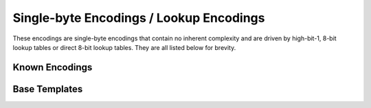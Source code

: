 .. =============================================================================
..
.. ztd.text
.. Copyright © 2022-2023 JeanHeyd "ThePhD" Meneide and Shepherd's Oasis, LLC
.. Contact: opensource@soasis.org
..
.. Commercial License Usage
.. Licensees holding valid commercial ztd.text licenses may use this file in
.. accordance with the commercial license agreement provided with the
.. Software or, alternatively, in accordance with the terms contained in
.. a written agreement between you and Shepherd's Oasis, LLC.
.. For licensing terms and conditions see your agreement. For
.. further information contact opensource@soasis.org.
..
.. Apache License Version 2 Usage
.. Alternatively, this file may be used under the terms of Apache License
.. Version 2.0 (the "License") for non-commercial use; you may not use this
.. file except in compliance with the License. You may obtain a copy of the
.. License at
..
.. https://www.apache.org/licenses/LICENSE-2.0
..
.. Unless required by applicable law or agreed to in writing, software
.. distributed under the License is distributed on an "AS IS" BASIS,
.. WITHOUT WARRANTIES OR CONDITIONS OF ANY KIND, either express or implied.
.. See the License for the specific language governing permissions and
.. limitations under the License.
..
.. =============================================================================>

Single-byte Encodings / Lookup Encodings
========================================

These encodings are single-byte encodings that contain no inherent complexity and are driven by high-bit-1, 8-bit lookup tables or direct 8-bit lookup tables. They are all listed below for brevity.

Known Encodings
---------------

.. doxygenvariable:: ztd::text::atari_st

.. doxygenvariable:: ztd::text::ibm_424_hebrew_bulletin

.. doxygenvariable:: ztd::text::ibm_856_hebrew

.. doxygenvariable:: ztd::text::ibm_866_cyrillic

.. doxygenvariable:: ztd::text::ibm_1006_urdu

.. doxygenvariable:: ztd::text::iso_8859_1_1985

.. doxygenvariable:: ztd::text::iso_8859_1_1988

.. doxygenvariable:: ztd::text::iso_8859_1

.. doxygenvariable:: ztd::text::iso_8859_2

.. doxygenvariable:: ztd::text::iso_8859_3

.. doxygenvariable:: ztd::text::iso_8859_4

.. doxygenvariable:: ztd::text::iso_8859_5

.. doxygenvariable:: ztd::text::iso_8859_6

.. doxygenvariable:: ztd::text::iso_8859_7

.. doxygenvariable:: ztd::text::iso_8859_8

.. doxygenvariable:: ztd::text::iso_8859_10

.. doxygenvariable:: ztd::text::iso_8859_13

.. doxygenvariable:: ztd::text::iso_8859_14

.. doxygenvariable:: ztd::text::iso_8859_15

.. doxygenvariable:: ztd::text::iso_8859_16

.. doxygenvariable:: ztd::text::kazakh_strk1048

.. doxygenvariable:: ztd::text::koi8_r

.. doxygenvariable:: ztd::text::koi8_u

.. doxygenvariable:: ztd::text::petscii_unshifted

.. doxygenvariable:: ztd::text::petscii_shifted

.. doxygenvariable:: ztd::text::tatar_ansi

.. doxygenvariable:: ztd::text::tatar_ascii

.. doxygenvariable:: ztd::text::windows_1251

.. doxygenvariable:: ztd::text::windows_1252

.. doxygenvariable:: ztd::text::windows_1253

.. doxygenvariable:: ztd::text::windows_1254

.. doxygenvariable:: ztd::text::windows_1255

.. doxygenvariable:: ztd::text::windows_1256

.. doxygenvariable:: ztd::text::windows_1257

.. doxygenvariable:: ztd::text::windows_1258



Base Templates
--------------

.. doxygenclass:: ztd::text::basic_atari_st
	:members:

.. doxygenclass:: ztd::text::basic_ibm_424_hebrew_bulletin
	:members:

.. doxygenclass:: ztd::text::basic_ibm_856_hebrew
	:members:

.. doxygenclass:: ztd::text::basic_ibm_866_cyrillic
	:members:

.. doxygenclass:: ztd::text::basic_ibm_1006_urdu
	:members:

.. doxygenclass:: ztd::text::basic_iso_8859_1_1985
	:members:

.. doxygenclass:: ztd::text::basic_iso_8859_1_1988
	:members:

.. doxygenclass:: ztd::text::basic_iso_8859_1
	:members:

.. doxygenclass:: ztd::text::basic_iso_8859_2
	:members:

.. doxygenclass:: ztd::text::basic_iso_8859_3
	:members:

.. doxygenclass:: ztd::text::basic_iso_8859_4
	:members:

.. doxygenclass:: ztd::text::basic_iso_8859_5
	:members:

.. doxygenclass:: ztd::text::basic_iso_8859_6
	:members:

.. doxygenclass:: ztd::text::basic_iso_8859_7
	:members:

.. doxygenclass:: ztd::text::basic_iso_8859_8
	:members:

.. doxygenclass:: ztd::text::basic_iso_8859_10
	:members:

.. doxygenclass:: ztd::text::basic_iso_8859_13
	:members:

.. doxygenclass:: ztd::text::basic_iso_8859_14
	:members:

.. doxygenclass:: ztd::text::basic_iso_8859_15
	:members:

.. doxygenclass:: ztd::text::basic_iso_8859_16
	:members:

.. doxygenclass:: ztd::text::basic_kazakh_strk1048
	:members:

.. doxygenclass:: ztd::text::basic_koi8_r
	:members:

.. doxygenclass:: ztd::text::basic_koi8_u
	:members:

.. doxygenclass:: ztd::text::basic_petscii_unshifted
	:members:

.. doxygenclass:: ztd::text::basic_petscii_shifted
	:members:

.. doxygenclass:: ztd::text::basic_tatar_ansi
	:members:

.. doxygenclass:: ztd::text::basic_tatar_ascii
	:members:

.. doxygenclass:: ztd::text::basic_windows_1251
	:members:

.. doxygenclass:: ztd::text::basic_windows_1252
	:members:

.. doxygenclass:: ztd::text::basic_windows_1253
	:members:

.. doxygenclass:: ztd::text::basic_windows_1254
	:members:

.. doxygenclass:: ztd::text::basic_windows_1255
	:members:

.. doxygenclass:: ztd::text::basic_windows_1256
	:members:

.. doxygenclass:: ztd::text::basic_windows_1257
	:members:

.. doxygenclass:: ztd::text::basic_windows_1258
	:members:
